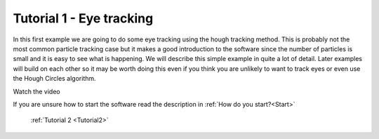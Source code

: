 .. _Tutorial1:

Tutorial 1 - Eye tracking
=========================

In this first example we are going to do some eye tracking using the hough tracking method. This is probably not the most common particle tracking case but it makes a good introduction to the software since the number of particles is small and it is easy to see what is happening. We will describe this simple example in quite a lot of detail. Later examples will build on each other so it may be worth doing this even if you think you are unlikely to want to track eyes or even use the Hough Circles algorithm. 

Watch the video

.. raw:: html

   <iframe width="560" height="315" src="https://www.youtube.com/embed/PjNNk0kU7EE" title="YouTube video player" frameborder="0" allow="accelerometer; autoplay; clipboard-write;      encrypted-media; gyroscope; picture-in-picture" allowfullscreen></iframe> 
    


If you are unsure how to start the software read the description in :ref:`How do you start?<Start>`  

    :ref:`Tutorial 2 <Tutorial2>` 

